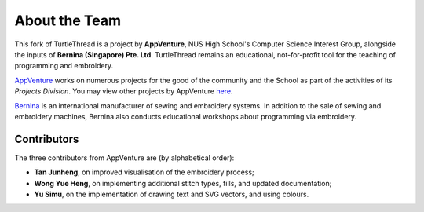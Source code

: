 About the Team
==============

This fork of TurtleThread is a project by **AppVenture**, NUS High School's Computer Science Interest Group, alongside 
the inputs of **Bernina (Singapore) Pte. Ltd**. TurtleThread remains an educational, not-for-profit tool for the 
teaching of programming and embroidery.  

`AppVenture <https://nush.app>`_ works on numerous projects for the good of the community and the School as part of 
the activities of its *Projects Division*. You may view other projects by AppVenture 
`here <https://nush.app/projects>`_.

`Bernina <https://bernina.com.sg/>`_ is an international manufacturer of sewing and embroidery systems. In addition to 
the sale of sewing and embroidery machines, Bernina also conducts educational workshops about programming via 
embroidery.

Contributors
------------
The three contributors from AppVenture are (by alphabetical order):  

* **Tan Junheng**, on improved visualisation of the embroidery process;
* **Wong Yue Heng**, on implementing additional stitch types, fills, and updated documentation;
* **Yu Simu**, on the implementation of drawing text and SVG vectors, and using colours.